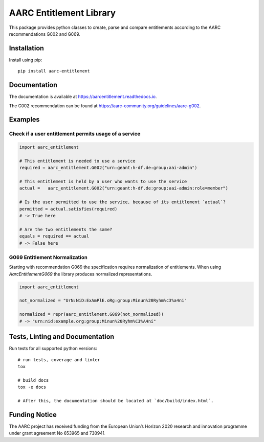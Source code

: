 AARC Entitlement Library
========================

This package provides python classes to create, parse and compare entitlements according
to the AARC recommendations G002 and G069.

Installation
------------
Install using pip::

    pip install aarc-entitlement

Documentation
-------------
The documentation is available at https://aarcentitlement.readthedocs.io.

The G002 recommendation can be found at https://aarc-community.org/guidelines/aarc-g002.

Examples
---------

Check if a user entitlement permits usage of a service
______________________________________________________
.. code-block:: python

    import aarc_entitlement

    # This entitlement is needed to use a service
    required = aarc_entitlement.G002("urn:geant:h-df.de:group:aai-admin")

    # This entitlement is held by a user who wants to use the service
    actual =   aarc_entitlement.G002("urn:geant:h-df.de:group:aai-admin:role=member")

    # Is the user permitted to use the service, because of its entitlement `actual`?
    permitted = actual.satisfies(required)
    # -> True here

    # Are the two entitlements the same?
    equals = required == actual
    # -> False here

..
    does not work on github:
    Other examples for entitlements and comparisions can be found in :download:`examples.py <../../examples.py>`

G069 Entitlement Normalization
______________________________
Starting with recommendation G069 the specification requires normalization of entitlements.
When using `AarcEntitlementG069` the library produces normalized representations.

.. code-block:: python

    import aarc_entitlement

    not_normalized = "UrN:NiD:ExAmPlE.oRg:group:Minun%20Ryhm%c3%a4ni"

    normalized = repr(aarc_entitlement.G069(not_normalized))
    # -> "urn:nid:example.org:group:Minun%20Ryhm%C3%A4ni"

Tests, Linting and Documentation
--------------------------------
Run tests for all supported python versions::

    # run tests, coverage and linter
    tox

    # build docs
    tox -e docs

    # After this, the documentation should be located at `doc/build/index.html`.


Funding Notice
--------------
The AARC project has received funding from the European Union’s Horizon
2020 research and innovation programme under grant agreement No 653965 and
730941.
